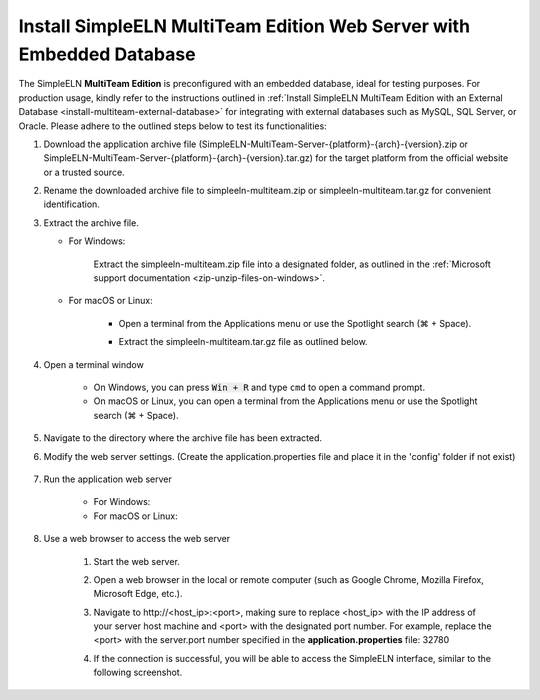 .. _install-multiteam-embedded-database:


.. role:: custom-color-primary-bold
   :class: sd-text-primary sd-font-weight-bold

   
.. role:: custom-color-primary-link
   :class: sd-text-primary sd-text-decoration-line-underline
   

#############################################################################################################################################
Install SimpleELN :custom-color-primary-bold:`MultiTeam Edition` Web Server with Embedded Database
#############################################################################################################################################

The SimpleELN **MultiTeam Edition** is preconfigured with an embedded database, ideal for testing purposes. For production usage, kindly refer to the instructions outlined in :ref:`Install SimpleELN MultiTeam Edition with an External Database <install-multiteam-external-database>` for integrating with external databases such as MySQL, SQL Server, or Oracle. Please adhere to the outlined steps below to test its functionalities:

1. Download the application archive file (:custom-color-primary-bold:`SimpleELN-MultiTeam-Server-{platform}-{arch}-{version}.zip` or :custom-color-primary-bold:`SimpleELN-MultiTeam-Server-{platform}-{arch}-{version}.tar.gz`) for the target platform from the official website or a trusted source.
#. Rename the downloaded archive file to :custom-color-primary-bold:`simpleeln-multiteam.zip` or :custom-color-primary-bold:`simpleeln-multiteam.tar.gz` for convenient identification.
#. Extract the archive file.
   
   - For Windows:
      
      Extract the :custom-color-primary-bold:`simpleeln-multiteam.zip` file into a designated folder, as outlined in the :ref:`Microsoft support documentation <zip-unzip-files-on-windows>`.
      
   - For macOS or Linux:
      
      - Open a terminal from the Applications menu or use the Spotlight search (\ |apple clover| + Space).
      - Extract the :custom-color-primary-bold:`simpleeln-multiteam.tar.gz` file as outlined below.
         
         .. code-block:: sh
            :linenos:
            
            # Extract the simpleeln-multiteam.tar.gz file
            tar -xzvf <path/to/simpleeln-multiteam.tar.gz> -C <path/to/target/folder>
            
#. Open a terminal window

    - On Windows, you can press :code:`Win + R` and type ``cmd`` to open a command prompt.
    - On macOS or Linux, you can open a terminal from the Applications menu or use the Spotlight search (\ |apple clover| + Space).

#. Navigate to the directory where the archive file has been extracted.
#. Modify the web server settings. (Create the application.properties file and place it in the 'config' folder if not exist)
      
    .. code-block:: cfg
       :caption: contents of the config/application.properties file 
       :linenos:
       
       # contents of the config/application.properties file
       # server.port=32780 #default
       server.port=32780
       
#. Run the application web server

    - For Windows:
      
      .. code-block:: sh
         :linenos:
         
         # run the script
         startserver.bat

    - For macOS or Linux:
      
      .. code-block:: sh
         :linenos:
         
         # run the script
         ./startserver.sh

#. Use a web browser to access the web server

    1. Start the web server.
    #. Open a web browser in the local or remote computer (such as Google Chrome, Mozilla Firefox, Microsoft Edge, etc.).
    #. Navigate to :custom-color-primary-link:`http://<host_ip>:<port>`, making sure to replace <host_ip> with the IP address of your server host machine and <port> with the designated port number. For example, replace the <port> with the server.port number specified in the **application.properties** file: 32780
    #. If the connection is successful, you will be able to access the SimpleELN interface, similar to the following screenshot. 
        
        .. image:: ../images/localhost_cmdline-screenshot-homepage.png
            :align: center
            :width: 80%
            :class: sd-mb-4
            :alt: SimpleELN Homepage
            

.. |apple clover|  unicode:: U+2318 .. REGISTERED SIGN

